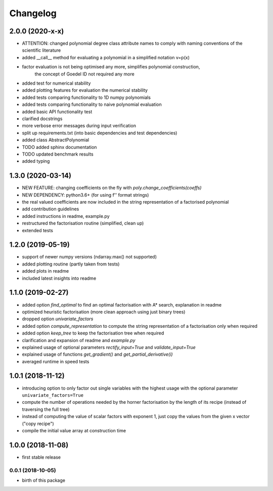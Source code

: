 Changelog
=========


2.0.0 (2020-x-x)
__________________

* ATTENTION: changed polynomial degree class attribute names to comply with naming conventions of the scientific literature
* added __call__ method for evaluating a polynomial in a simplified notation v=p(x)
* factor evaluation is not being optimised any more, simplifies polynomial construction,
    the concept of Goedel ID not required any more
* added test for numerical stability
* added plotting features for evaluation the numerical stability
* added tests comparing functionality to 1D numpy polynomials
* added tests comparing functionality to naive polynomial evaluation
* added basic API functionality test
* clarified docstrings
* more verbose error messages during input verification
* split up requirements.txt (into basic dependencies and test dependencies)
* added class AbstractPolynomial
* TODO added sphinx documentation
* TODO updated benchmark results

* added typing


1.3.0 (2020-03-14)
__________________


* NEW FEATURE: changing coefficients on the fly with `poly.change_coefficients(coeffs)`
* NEW DEPENDENCY: python3.6+ (for using f'' format strings)
* the real valued coefficients are now included in the string representation of a factorised polynomial
* add contribution guidelines
* added instructions in readme, example.py
* restructured the factorisation routine (simplified, clean up)
* extended tests


1.2.0 (2019-05-19)
__________________

* support of newer numpy versions (ndarray.max() not supported)
* added plotting routine (partly taken from tests)
* added plots in readme
* included latest insights into readme


1.1.0 (2019-02-27)
__________________

* added option `find_optimal` to find an optimal factorisation with A* search, explanation in readme
* optimized heuristic factorisation (more clean approach using just binary trees)
* dropped option `univariate_factors`
* added option `compute_representation` to compute the string representation of a factorisation only when required
* added option `keep_tree` to keep the factorisation tree when required
* clarification and expansion of readme and `example.py`
* explained usage of optional parameters `rectify_input=True` and `validate_input=True`
* explained usage of functions `get_gradient()` and `get_partial_derivative(i)`
* averaged runtime in speed tests



1.0.1 (2018-11-12)
__________________


* introducing option to only factor out single variables with the highest usage with the optional parameter ``univariate_factors=True``
* compute the number of operations needed by the horner factorisation by the length of its recipe (instead of traversing the full tree)
* instead of computing the value of scalar factors with exponent 1, just copy the values from the given x vector ("copy recipe")
* compile the initial value array at construction time



1.0.0 (2018-11-08)
__________________

* first stable release


0.0.1 (2018-10-05)
------------------

* birth of this package

